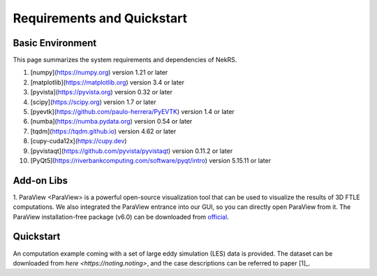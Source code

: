 .. _requirements:

Requirements and Quickstart
========================

Basic Environment
-----------------

This page summarizes the system requirements and dependencies of NekRS.

1. [numpy](https://numpy.org) version 1.21 or later  
2. [matplotlib](https://matplotlib.org) version 3.4 or later  
3. [pyvista](https://pyvista.org) version 0.32 or later  
4. [scipy](https://scipy.org) version 1.7 or later  
5. [pyevtk](https://github.com/paulo-herrera/PyEVTK) version 1.4 or later  
6. [numba](https://numba.pydata.org) version 0.54 or later  
7. [tqdm](https://tqdm.github.io) version 4.62 or later  
8. [cupy-cuda12x](https://cupy.dev)  
9. [pyvistaqt](https://github.com/pyvista/pyvistaqt) version 0.11.2 or later  
10. [PyQt5](https://riverbankcomputing.com/software/pyqt/intro) version 5.15.11 or later  


Add-on Libs
-----------------
1. ParaView
<ParaView> is a powerful open-source visualization tool that can be used to visualize the results of 3D FTLE computations. We also integrated the ParaView entrance into our GUI, so you can directly open ParaView from it. The ParaView installation-free package (v6.0) can be downloaded from `official <https://www.paraview.org/paraview-downloads/download.php?submit=Download&version=v6.0&type=binary&os=Windows&downloadFile=ParaView-6.0.0-RC1-MPI-Windows-Python3.12-msvc2017-AMD64.zip>`__. 

Quickstart
-----------------
An computation example coming with a set of large eddy simulation (LES) data is provided.
The dataset can be downloaded from `here <https://noting.noting>`, and the case descriptions can be referred to paper [1]_.
